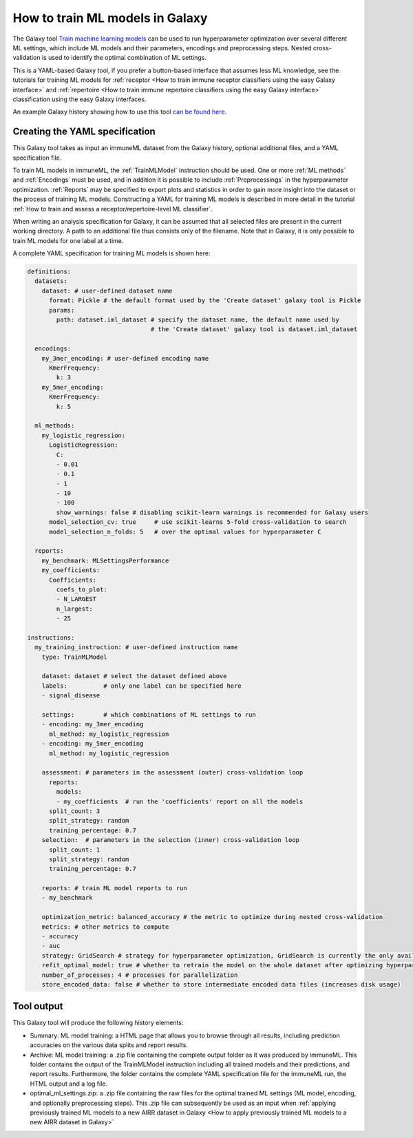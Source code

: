 How to train ML models in Galaxy
=========================================

The Galaxy tool `Train machine learning models <https://galaxy.immuneml.uio.no/root?tool_id=immuneml_train_ml_model>`_ can be used to run hyperparameter optimization over several different ML settings,
which include ML models and their parameters, encodings and preprocessing steps. Nested cross-validation is used to identify the optimal combination of ML settings.

This is a YAML-based Galaxy tool, if you prefer a button-based interface that assumes less ML knowledge, see the tutorials for training ML models for
:ref:`receptor <How to train immune receptor classifiers using the easy Galaxy interface>` and :ref:`repertoire <How to train immune repertoire classifiers using the easy Galaxy interface>`
classification using the easy Galaxy interfaces.

An example Galaxy history showing how to use this tool `can be found here <https://galaxy.immuneml.uio.no/u/immuneml/h/train-machine-learning-models>`_.


Creating the YAML specification
---------------------------------------------
This Galaxy tool takes as input an immuneML dataset from the Galaxy history, optional additional files, and a YAML specification file.

To train ML models in immuneML, the :ref:`TrainMLModel` instruction should be used. One or more :ref:`ML methods` and :ref:`Encodings` must be used,
and in addition it is possible to include :ref:`Preprocessings` in the hyperparameter optimization. :ref:`Reports` may be specified to export
plots and statistics in order to gain more insight into the dataset or the process of training ML models.
Constructing a YAML for training ML models is described in more detail in the tutorial :ref:`How to train and assess a receptor/repertoire-level ML classifier`.

When writing an analysis specification for Galaxy, it can be assumed that all selected files are present in the current working directory. A path
to an additional file thus consists only of the filename. Note that in Galaxy, it is only possible to train ML models for one label at a time.

A complete YAML specification for training ML models is shown here:


.. highlight:: yaml
.. code-block:: yaml

    definitions:
      datasets:
        dataset: # user-defined dataset name
          format: Pickle # the default format used by the 'Create dataset' galaxy tool is Pickle
          params:
            path: dataset.iml_dataset # specify the dataset name, the default name used by
                                      # the 'Create dataset' galaxy tool is dataset.iml_dataset

      encodings:
        my_3mer_encoding: # user-defined encoding name
          KmerFrequency:
            k: 3
        my_5mer_encoding:
          KmerFrequency:
            k: 5

      ml_methods:
        my_logistic_regression:
          LogisticRegression:
            C:
            - 0.01
            - 0.1
            - 1
            - 10
            - 100
            show_warnings: false # disabling scikit-learn warnings is recommended for Galaxy users
          model_selection_cv: true     # use scikit-learns 5-fold cross-validation to search
          model_selection_n_folds: 5   # over the optimal values for hyperparameter C

      reports:
        my_benchmark: MLSettingsPerformance
        my_coefficients:
          Coefficients:
            coefs_to_plot:
            - N_LARGEST
            n_largest:
            - 25

    instructions:
      my_training_instruction: # user-defined instruction name
        type: TrainMLModel

        dataset: dataset # select the dataset defined above
        labels:          # only one label can be specified here
        - signal_disease

        settings:        # which combinations of ML settings to run
        - encoding: my_3mer_encoding
          ml_method: my_logistic_regression
        - encoding: my_5mer_encoding
          ml_method: my_logistic_regression

        assessment: # parameters in the assessment (outer) cross-validation loop
          reports:
            models:
            - my_coefficients  # run the 'coefficients' report on all the models
          split_count: 3
          split_strategy: random
          training_percentage: 0.7
        selection:  # parameters in the selection (inner) cross-validation loop
          split_count: 1
          split_strategy: random
          training_percentage: 0.7

        reports: # train ML model reports to run
        - my_benchmark

        optimization_metric: balanced_accuracy # the metric to optimize during nested cross-validation
        metrics: # other metrics to compute
        - accuracy
        - auc
        strategy: GridSearch # strategy for hyperparameter optimization, GridSearch is currently the only available option
        refit_optimal_model: true # whether to retrain the model on the whole dataset after optimizing hyperparameters
        number_of_processes: 4 # processes for parallelization
        store_encoded_data: false # whether to store intermediate encoded data files (increases disk usage)


Tool output
---------------------------------------------
This Galaxy tool will produce the following history elements:

- Summary: ML model training: a HTML page that allows you to browse through all results, including prediction accuracies on
  the various data splits and report results.

- Archive: ML model training: a .zip file containing the complete output folder as it was produced by immuneML. This folder
  contains the output of the TrainMLModel instruction including all trained models and their predictions, and report results.
  Furthermore, the folder contains the complete YAML specification file for the immuneML run, the HTML output and a log file.

- optimal_ml_settings.zip: a .zip file containing the raw files for the optimal trained ML settings (ML model, encoding, and
  optionally preprocessing steps). This .zip file can subsequently be used as an input when :ref:`applying previously trained ML models to a new AIRR dataset in Galaxy <How to apply previously trained ML models to a new AIRR dataset in Galaxy>`